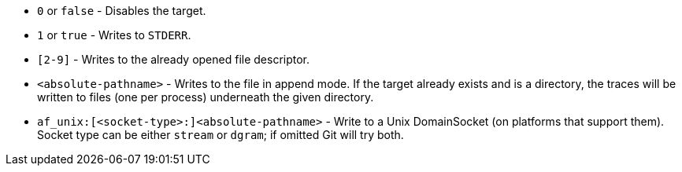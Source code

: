 --
* `0` or `false` - Disables the target.
* `1` or `true` - Writes to `STDERR`.
* `[2-9]` - Writes to the already opened file descriptor.
* `<absolute-pathname>` - Writes to the file in append mode. If the target
already exists and is a directory, the traces will be written to files (one
per process) underneath the given directory.
* `af_unix:[<socket-type>:]<absolute-pathname>` - Write to a
Unix DomainSocket (on platforms that support them).  Socket
type can be either `stream` or `dgram`; if omitted Git will
try both.
--
